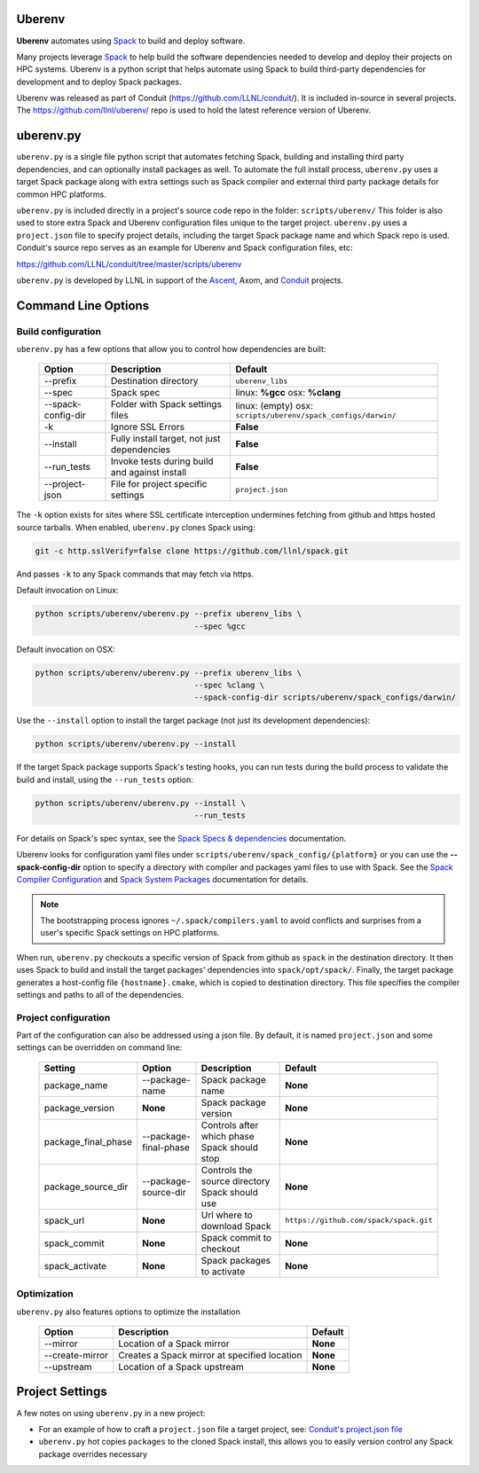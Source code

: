 .. ############################################################################
.. # Copyright (c) 2014-2018, Lawrence Livermore National Security, LLC.
.. # 
.. # Produced at the Lawrence Livermore National Laboratory
.. # 
.. # LLNL-CODE-666778
.. # 
.. # All rights reserved.
.. # 
.. # This file is part of Conduit. 
.. # 
.. # For details, see: http://software.llnl.gov/conduit/.
.. # 
.. # Please also read conduit/LICENSE
.. # 
.. # Redistribution and use in source and binary forms, with or without 
.. # modification, are permitted provided that the following conditions are met:
.. # 
.. # * Redistributions of source code must retain the above copyright notice, 
.. #   this list of conditions and the disclaimer below.
.. # 
.. # * Redistributions in binary form must reproduce the above copyright notice,
.. #   this list of conditions and the disclaimer (as noted below) in the
.. #   documentation and/or other materials provided with the distribution.
.. # 
.. # * Neither the name of the LLNS/LLNL nor the names of its contributors may
.. #   be used to endorse or promote products derived from this software without
.. #   specific prior written permission.
.. # 
.. # THIS SOFTWARE IS PROVIDED BY THE COPYRIGHT HOLDERS AND CONTRIBUTORS "AS IS"
.. # AND ANY EXPRESS OR IMPLIED WARRANTIES, INCLUDING, BUT NOT LIMITED TO, THE
.. # IMPLIED WARRANTIES OF MERCHANTABILITY AND FITNESS FOR A PARTICULAR PURPOSE
.. # ARE DISCLAIMED. IN NO EVENT SHALL LAWRENCE LIVERMORE NATIONAL SECURITY,
.. # LLC, THE U.S. DEPARTMENT OF ENERGY OR CONTRIBUTORS BE LIABLE FOR ANY
.. # DIRECT, INDIRECT, INCIDENTAL, SPECIAL, EXEMPLARY, OR CONSEQUENTIAL 
.. # DAMAGES  (INCLUDING, BUT NOT LIMITED TO, PROCUREMENT OF SUBSTITUTE GOODS
.. # OR SERVICES; LOSS OF USE, DATA, OR PROFITS; OR BUSINESS INTERRUPTION)
.. # HOWEVER CAUSED AND ON ANY THEORY OF LIABILITY, WHETHER IN CONTRACT, 
.. # STRICT LIABILITY, OR TORT (INCLUDING NEGLIGENCE OR OTHERWISE) ARISING
.. # IN ANY WAY OUT OF THE USE OF THIS SOFTWARE, EVEN IF ADVISED OF THE 
.. # POSSIBILITY OF SUCH DAMAGE.
.. # 
.. ############################################################################

.. _building_with_uberenv:

Uberenv
~~~~~~~~~~~~~~~

**Uberenv** automates using `Spack <ttp://www.spack.io>`_ to build and deploy software.

Many projects leverage `Spack <ttp://www.spack.io>`_ to help build the software dependencies needed to develop and deploy their projects on HPC systems. Uberenv is a python script that helps automate using Spack to build
third-party dependencies for development and to deploy Spack packages. 

Uberenv was released as part of Conduit (https://github.com/LLNL/conduit/). It is included in-source in several projects. The
https://github.com/llnl/uberenv/ repo is used to hold the latest reference version of Uberenv.


uberenv.py
~~~~~~~~~~~~~~~~~~~~~

``uberenv.py`` is a single file python script that automates fetching Spack, building and installing third party dependencies, and can optionally install packages as well.  To automate the full install process, ``uberenv.py`` uses a target Spack package along with extra settings such as Spack compiler and external third party package details for common HPC platforms.

``uberenv.py`` is included directly in a project's source code repo in the folder: ``scripts/uberenv/``
This folder is also used to store extra Spack and Uberenv configuration files unique to the target project. ``uberenv.py`` uses a ``project.json`` file to specify project details, including the target Spack package name and which Spack repo is used.  Conduit's source repo serves as an example for Uberenv and Spack configuration files, etc:

https://github.com/LLNL/conduit/tree/master/scripts/uberenv


``uberenv.py`` is developed by LLNL in support of the `Ascent <http://github.com/alpine-dav/ascent/>`_, Axom, and `Conduit <https://github.com/llnl/conduit>`_  projects.


Command Line Options 
~~~~~~~~~~~~~~~~~~~~~~~~~~~~~

Build configuration
-------------------

``uberenv.py`` has a few options that allow you to control how dependencies are built:

 ==================== ============================================== ================================================
  Option               Description                                     Default
 ==================== ============================================== ================================================
  --prefix             Destination directory                          ``uberenv_libs``
  --spec               Spack spec                                     linux: **%gcc**
                                                                      osx: **%clang**
  --spack-config-dir   Folder with Spack settings files               linux: (empty)
                                                                      osx: ``scripts/uberenv/spack_configs/darwin/``
  -k                   Ignore SSL Errors                              **False**
  --install            Fully install target, not just dependencies    **False**
  --run_tests          Invoke tests during build and against install  **False** 
  --project-json       File for project specific settings             ``project.json``
 ==================== ============================================== ================================================

The ``-k`` option exists for sites where SSL certificate interception undermines fetching
from github and https hosted source tarballs. When enabled, ``uberenv.py`` clones Spack using:

.. code:: bash

    git -c http.sslVerify=false clone https://github.com/llnl/spack.git

And passes ``-k`` to any Spack commands that may fetch via https.


Default invocation on Linux:

.. code:: bash

    python scripts/uberenv/uberenv.py --prefix uberenv_libs \
                                      --spec %gcc 

Default invocation on OSX:

.. code:: bash

    python scripts/uberenv/uberenv.py --prefix uberenv_libs \
                                      --spec %clang \
                                      --spack-config-dir scripts/uberenv/spack_configs/darwin/


Use the ``--install`` option to install the target package (not just its development dependencies):

.. code:: bash

    python scripts/uberenv/uberenv.py --install


If the target Spack package supports Spack's testing hooks, you can run tests during the build process to validate the build and install, using the ``--run_tests`` option:

.. code:: bash

    python scripts/uberenv/uberenv.py --install \
                                      --run_tests

For details on Spack's spec syntax, see the `Spack Specs & dependencies <http://spack.readthedocs.io/en/latest/basic_usage.html#specs-dependencies>`_ documentation.


Uberenv looks for configuration yaml files under ``scripts/uberenv/spack_config/{platform}`` or you can use the **--spack-config-dir** option to specify a directory with compiler and packages yaml files to use with Spack. See the `Spack Compiler Configuration <http://spack.readthedocs.io/en/latest/getting_started.html#manual-compiler-configuration>`_
and `Spack System Packages
<http://spack.readthedocs.io/en/latest/getting_started.html#system-packages>`_
documentation for details.

.. note::
    The bootstrapping process ignores ``~/.spack/compilers.yaml`` to avoid conflicts
    and surprises from a user's specific Spack settings on HPC platforms.

When run, ``uberenv.py`` checkouts a specific version of Spack from github as ``spack`` in the 
destination directory. It then uses Spack to build and install the target packages' dependencies into 
``spack/opt/spack/``. Finally, the target package generates a host-config file ``{hostname}.cmake``, which is 
copied to destination directory. This file specifies the compiler settings and paths to all of the dependencies.

Project configuration
---------------------

Part of the configuration can also be addressed using a json file. By default, it is named ``project.json`` and some settings can be overridden on command line:

 ==================== ======================= ================================================ =======================================
  Setting              Option                  Description                                      Default
 ==================== ======================= ================================================ =======================================
  package_name         --package-name          Spack package name                               **None**
  package_version      **None**                Spack package version                            **None**
  package_final_phase  --package-final-phase   Controls after which phase Spack should stop     **None**
  package_source_dir   --package-source-dir    Controls the source directory Spack should use   **None**
  spack_url            **None**                Url where to download Spack                      ``https://github.com/spack/spack.git``
  spack_commit         **None**                Spack commit to checkout                         **None**
  spack_activate       **None**                Spack packages to activate                       **None**
 ==================== ======================= ================================================ =======================================


Optimization
------------

``uberenv.py`` also features options to optimize the installation

 ==================== ============================================== ================================================
  Option               Description                                     Default
 ==================== ============================================== ================================================
  --mirror             Location of a Spack mirror                     **None**
  --create-mirror      Creates a Spack mirror at specified location   **None**
  --upstream           Location of a Spack upstream                   **None**
 ==================== ============================================== ================================================


Project Settings 
~~~~~~~~~~~~~~~~~~~~~~~~~~~~

A few notes on using ``uberenv.py`` in a new project:

* For an example of how to craft a ``project.json`` file a target project, see: `Conduit's project.json file <https://github.com/LLNL/conduit/tree/master/scripts/uberenv/project.json>`_

* ``uberenv.py`` hot copies ``packages`` to the cloned Spack install, this allows you to easily version control any Spack package overrides necessary



